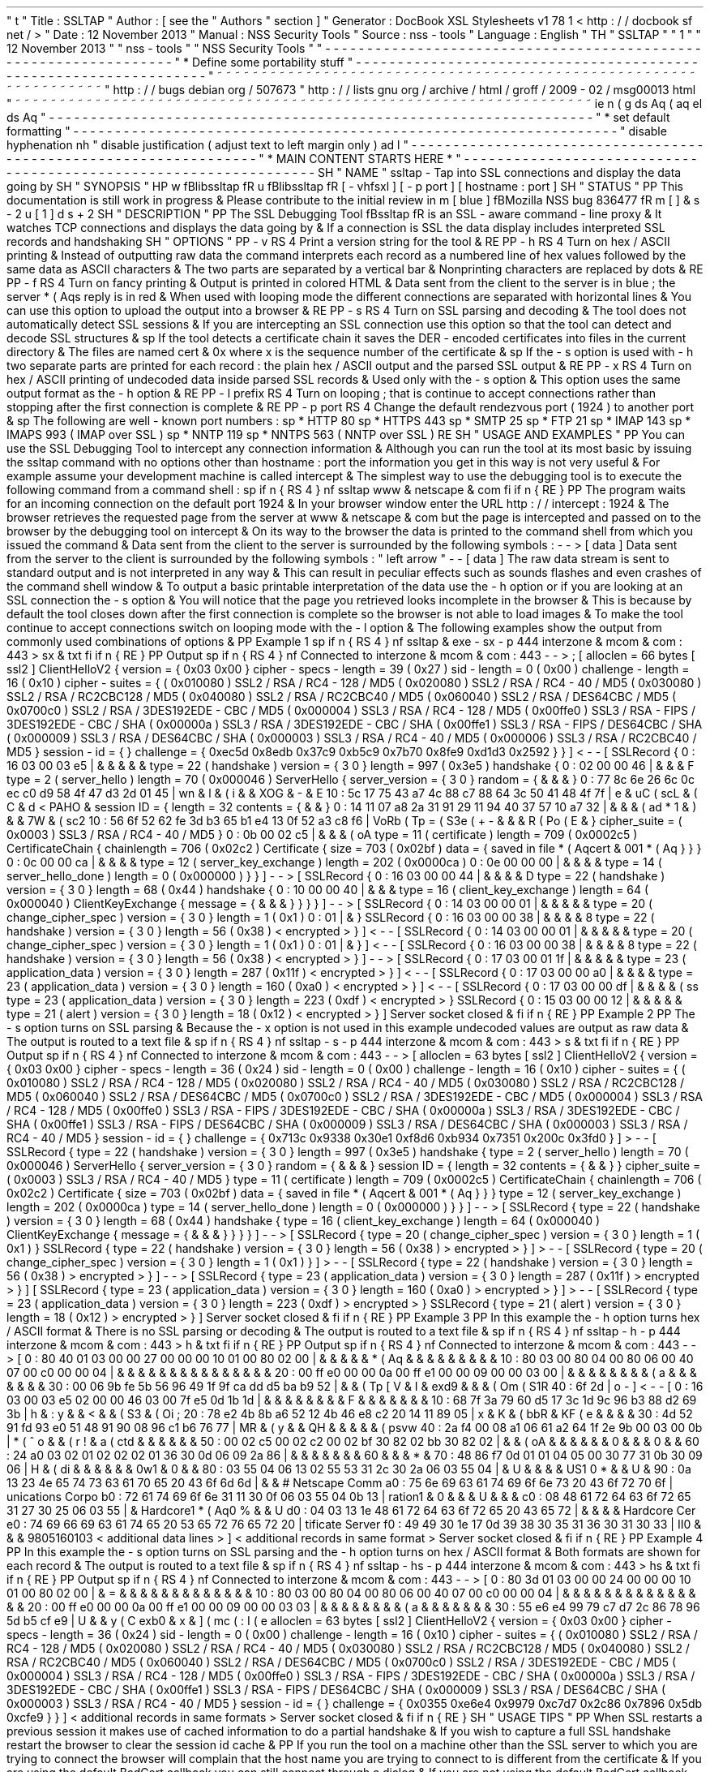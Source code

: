 '
\
"
t
.
\
"
Title
:
SSLTAP
.
\
"
Author
:
[
see
the
"
Authors
"
section
]
.
\
"
Generator
:
DocBook
XSL
Stylesheets
v1
.
78
.
1
<
http
:
/
/
docbook
.
sf
.
net
/
>
.
\
"
Date
:
12
November
2013
.
\
"
Manual
:
NSS
Security
Tools
.
\
"
Source
:
nss
-
tools
.
\
"
Language
:
English
.
\
"
.
TH
"
SSLTAP
"
"
1
"
"
12
November
2013
"
"
nss
-
tools
"
"
NSS
Security
Tools
"
.
\
"
-
-
-
-
-
-
-
-
-
-
-
-
-
-
-
-
-
-
-
-
-
-
-
-
-
-
-
-
-
-
-
-
-
-
-
-
-
-
-
-
-
-
-
-
-
-
-
-
-
-
-
-
-
-
-
-
-
-
-
-
-
-
-
-
-
.
\
"
*
Define
some
portability
stuff
.
\
"
-
-
-
-
-
-
-
-
-
-
-
-
-
-
-
-
-
-
-
-
-
-
-
-
-
-
-
-
-
-
-
-
-
-
-
-
-
-
-
-
-
-
-
-
-
-
-
-
-
-
-
-
-
-
-
-
-
-
-
-
-
-
-
-
-
.
\
"
~
~
~
~
~
~
~
~
~
~
~
~
~
~
~
~
~
~
~
~
~
~
~
~
~
~
~
~
~
~
~
~
~
~
~
~
~
~
~
~
~
~
~
~
~
~
~
~
~
~
~
~
~
~
~
~
~
~
~
~
~
~
~
~
~
.
\
"
http
:
/
/
bugs
.
debian
.
org
/
507673
.
\
"
http
:
/
/
lists
.
gnu
.
org
/
archive
/
html
/
groff
/
2009
-
02
/
msg00013
.
html
.
\
"
~
~
~
~
~
~
~
~
~
~
~
~
~
~
~
~
~
~
~
~
~
~
~
~
~
~
~
~
~
~
~
~
~
~
~
~
~
~
~
~
~
~
~
~
~
~
~
~
~
~
~
~
~
~
~
~
~
~
~
~
~
~
~
~
~
.
ie
\
n
(
.
g
.
ds
Aq
\
(
aq
.
el
.
ds
Aq
'
.
\
"
-
-
-
-
-
-
-
-
-
-
-
-
-
-
-
-
-
-
-
-
-
-
-
-
-
-
-
-
-
-
-
-
-
-
-
-
-
-
-
-
-
-
-
-
-
-
-
-
-
-
-
-
-
-
-
-
-
-
-
-
-
-
-
-
-
.
\
"
*
set
default
formatting
.
\
"
-
-
-
-
-
-
-
-
-
-
-
-
-
-
-
-
-
-
-
-
-
-
-
-
-
-
-
-
-
-
-
-
-
-
-
-
-
-
-
-
-
-
-
-
-
-
-
-
-
-
-
-
-
-
-
-
-
-
-
-
-
-
-
-
-
.
\
"
disable
hyphenation
.
nh
.
\
"
disable
justification
(
adjust
text
to
left
margin
only
)
.
ad
l
.
\
"
-
-
-
-
-
-
-
-
-
-
-
-
-
-
-
-
-
-
-
-
-
-
-
-
-
-
-
-
-
-
-
-
-
-
-
-
-
-
-
-
-
-
-
-
-
-
-
-
-
-
-
-
-
-
-
-
-
-
-
-
-
-
-
-
-
.
\
"
*
MAIN
CONTENT
STARTS
HERE
*
.
\
"
-
-
-
-
-
-
-
-
-
-
-
-
-
-
-
-
-
-
-
-
-
-
-
-
-
-
-
-
-
-
-
-
-
-
-
-
-
-
-
-
-
-
-
-
-
-
-
-
-
-
-
-
-
-
-
-
-
-
-
-
-
-
-
-
-
.
SH
"
NAME
"
ssltap
\
-
Tap
into
SSL
connections
and
display
the
data
going
by
.
SH
"
SYNOPSIS
"
.
HP
\
w
'
\
fBlibssltap
\
fR
\
'
u
\
fBlibssltap
\
fR
[
\
-
vhfsxl
]
[
\
-
p
\
port
]
[
hostname
:
port
]
.
SH
"
STATUS
"
.
PP
This
documentation
is
still
work
in
progress
\
&
.
Please
contribute
to
the
initial
review
in
\
m
[
blue
]
\
fBMozilla
NSS
bug
836477
\
fR
\
m
[
]
\
&
\
s
-
2
\
u
[
1
]
\
d
\
s
+
2
.
SH
"
DESCRIPTION
"
.
PP
The
SSL
Debugging
Tool
\
fBssltap
\
fR
is
an
SSL
\
-
aware
command
\
-
line
proxy
\
&
.
It
watches
TCP
connections
and
displays
the
data
going
by
\
&
.
If
a
connection
is
SSL
the
data
display
includes
interpreted
SSL
records
and
handshaking
.
SH
"
OPTIONS
"
.
PP
\
-
v
.
RS
4
Print
a
version
string
for
the
tool
\
&
.
.
RE
.
PP
\
-
h
.
RS
4
Turn
on
hex
/
ASCII
printing
\
&
.
Instead
of
outputting
raw
data
the
command
interprets
each
record
as
a
numbered
line
of
hex
values
followed
by
the
same
data
as
ASCII
characters
\
&
.
The
two
parts
are
separated
by
a
vertical
bar
\
&
.
Nonprinting
characters
are
replaced
by
dots
\
&
.
.
RE
.
PP
\
-
f
.
RS
4
Turn
on
fancy
printing
\
&
.
Output
is
printed
in
colored
HTML
\
&
.
Data
sent
from
the
client
to
the
server
is
in
blue
;
the
server
\
*
(
Aqs
reply
is
in
red
\
&
.
When
used
with
looping
mode
the
different
connections
are
separated
with
horizontal
lines
\
&
.
You
can
use
this
option
to
upload
the
output
into
a
browser
\
&
.
.
RE
.
PP
\
-
s
.
RS
4
Turn
on
SSL
parsing
and
decoding
\
&
.
The
tool
does
not
automatically
detect
SSL
sessions
\
&
.
If
you
are
intercepting
an
SSL
connection
use
this
option
so
that
the
tool
can
detect
and
decode
SSL
structures
\
&
.
.
sp
If
the
tool
detects
a
certificate
chain
it
saves
the
DER
\
-
encoded
certificates
into
files
in
the
current
directory
\
&
.
The
files
are
named
cert
\
&
.
0x
where
x
is
the
sequence
number
of
the
certificate
\
&
.
.
sp
If
the
\
-
s
option
is
used
with
\
-
h
two
separate
parts
are
printed
for
each
record
:
the
plain
hex
/
ASCII
output
and
the
parsed
SSL
output
\
&
.
.
RE
.
PP
\
-
x
.
RS
4
Turn
on
hex
/
ASCII
printing
of
undecoded
data
inside
parsed
SSL
records
\
&
.
Used
only
with
the
\
-
s
option
\
&
.
This
option
uses
the
same
output
format
as
the
\
-
h
option
\
&
.
.
RE
.
PP
\
-
l
prefix
.
RS
4
Turn
on
looping
;
that
is
continue
to
accept
connections
rather
than
stopping
after
the
first
connection
is
complete
\
&
.
.
RE
.
PP
\
-
p
port
.
RS
4
Change
the
default
rendezvous
port
(
1924
)
to
another
port
\
&
.
.
sp
The
following
are
well
\
-
known
port
numbers
:
.
sp
*
HTTP
80
.
sp
*
HTTPS
443
.
sp
*
SMTP
25
.
sp
*
FTP
21
.
sp
*
IMAP
143
.
sp
*
IMAPS
993
(
IMAP
over
SSL
)
.
sp
*
NNTP
119
.
sp
*
NNTPS
563
(
NNTP
over
SSL
)
.
RE
.
SH
"
USAGE
AND
EXAMPLES
"
.
PP
You
can
use
the
SSL
Debugging
Tool
to
intercept
any
connection
information
\
&
.
Although
you
can
run
the
tool
at
its
most
basic
by
issuing
the
ssltap
command
with
no
options
other
than
hostname
:
port
the
information
you
get
in
this
way
is
not
very
useful
\
&
.
For
example
assume
your
development
machine
is
called
intercept
\
&
.
The
simplest
way
to
use
the
debugging
tool
is
to
execute
the
following
command
from
a
command
shell
:
.
sp
.
if
n
\
{
\
.
RS
4
.
\
}
.
nf
ssltap
www
\
&
.
netscape
\
&
.
com
.
fi
.
if
n
\
{
\
.
RE
.
\
}
.
PP
The
program
waits
for
an
incoming
connection
on
the
default
port
1924
\
&
.
In
your
browser
window
enter
the
URL
http
:
/
/
intercept
:
1924
\
&
.
The
browser
retrieves
the
requested
page
from
the
server
at
www
\
&
.
netscape
\
&
.
com
but
the
page
is
intercepted
and
passed
on
to
the
browser
by
the
debugging
tool
on
intercept
\
&
.
On
its
way
to
the
browser
the
data
is
printed
to
the
command
shell
from
which
you
issued
the
command
\
&
.
Data
sent
from
the
client
to
the
server
is
surrounded
by
the
following
symbols
:
\
-
\
-
>
[
data
]
Data
sent
from
the
server
to
the
client
is
surrounded
by
the
following
symbols
:
"
left
arrow
"
\
-
\
-
[
data
]
The
raw
data
stream
is
sent
to
standard
output
and
is
not
interpreted
in
any
way
\
&
.
This
can
result
in
peculiar
effects
such
as
sounds
flashes
and
even
crashes
of
the
command
shell
window
\
&
.
To
output
a
basic
printable
interpretation
of
the
data
use
the
\
-
h
option
or
if
you
are
looking
at
an
SSL
connection
the
\
-
s
option
\
&
.
You
will
notice
that
the
page
you
retrieved
looks
incomplete
in
the
browser
\
&
.
This
is
because
by
default
the
tool
closes
down
after
the
first
connection
is
complete
so
the
browser
is
not
able
to
load
images
\
&
.
To
make
the
tool
continue
to
accept
connections
switch
on
looping
mode
with
the
\
-
l
option
\
&
.
The
following
examples
show
the
output
from
commonly
used
combinations
of
options
\
&
.
.
PP
Example
1
.
sp
.
if
n
\
{
\
.
RS
4
.
\
}
.
nf
ssltap
\
&
.
exe
\
-
sx
\
-
p
444
interzone
\
&
.
mcom
\
&
.
com
:
443
>
sx
\
&
.
txt
.
fi
.
if
n
\
{
\
.
RE
.
\
}
.
PP
Output
.
sp
.
if
n
\
{
\
.
RS
4
.
\
}
.
nf
Connected
to
interzone
\
&
.
mcom
\
&
.
com
:
443
\
-
\
-
>
;
[
alloclen
=
66
bytes
[
ssl2
]
ClientHelloV2
{
version
=
{
0x03
0x00
}
cipher
\
-
specs
\
-
length
=
39
(
0x27
)
sid
\
-
length
=
0
(
0x00
)
challenge
\
-
length
=
16
(
0x10
)
cipher
\
-
suites
=
{
(
0x010080
)
SSL2
/
RSA
/
RC4
\
-
128
/
MD5
(
0x020080
)
SSL2
/
RSA
/
RC4
\
-
40
/
MD5
(
0x030080
)
SSL2
/
RSA
/
RC2CBC128
/
MD5
(
0x040080
)
SSL2
/
RSA
/
RC2CBC40
/
MD5
(
0x060040
)
SSL2
/
RSA
/
DES64CBC
/
MD5
(
0x0700c0
)
SSL2
/
RSA
/
3DES192EDE
\
-
CBC
/
MD5
(
0x000004
)
SSL3
/
RSA
/
RC4
\
-
128
/
MD5
(
0x00ffe0
)
SSL3
/
RSA
\
-
FIPS
/
3DES192EDE
\
-
CBC
/
SHA
(
0x00000a
)
SSL3
/
RSA
/
3DES192EDE
\
-
CBC
/
SHA
(
0x00ffe1
)
SSL3
/
RSA
\
-
FIPS
/
DES64CBC
/
SHA
(
0x000009
)
SSL3
/
RSA
/
DES64CBC
/
SHA
(
0x000003
)
SSL3
/
RSA
/
RC4
\
-
40
/
MD5
(
0x000006
)
SSL3
/
RSA
/
RC2CBC40
/
MD5
}
session
\
-
id
=
{
}
challenge
=
{
0xec5d
0x8edb
0x37c9
0xb5c9
0x7b70
0x8fe9
0xd1d3
0x2592
}
}
]
<
\
-
\
-
[
SSLRecord
{
0
:
16
03
00
03
e5
|
\
&
.
\
&
.
\
&
.
\
&
.
\
&
.
type
=
22
(
handshake
)
version
=
{
3
0
}
length
=
997
(
0x3e5
)
handshake
{
0
:
02
00
00
46
|
\
&
.
\
&
.
\
&
.
F
type
=
2
(
server_hello
)
length
=
70
(
0x000046
)
ServerHello
{
server_version
=
{
3
0
}
random
=
{
\
&
.
\
&
.
\
&
.
}
0
:
77
8c
6e
26
6c
0c
ec
c0
d9
58
4f
47
d3
2d
01
45
|
wn
&
l
\
&
.
\
(
i
\
&
.
\
&
.
XOG
\
&
.
\
-
\
&
.
E
10
:
5c
17
75
43
a7
4c
88
c7
88
64
3c
50
41
48
4f
7f
|
\
e
\
&
.
uC
\
(
scL
\
&
.
\
(
C
\
&
.
d
<
PAHO
\
&
.
session
ID
=
{
length
=
32
contents
=
{
\
&
.
\
&
.
}
0
:
14
11
07
a8
2a
31
91
29
11
94
40
37
57
10
a7
32
|
\
&
.
\
&
.
\
&
.
\
(
ad
*
1
\
&
.
)
\
&
.
\
&
.
7W
\
&
.
\
(
sc2
10
:
56
6f
52
62
fe
3d
b3
65
b1
e4
13
0f
52
a3
c8
f6
|
VoRb
\
(
Tp
=
\
(
S3e
\
(
+
-
\
&
.
\
&
.
\
&
.
R
\
(
Po
\
(
E
\
&
.
}
cipher_suite
=
(
0x0003
)
SSL3
/
RSA
/
RC4
\
-
40
/
MD5
}
0
:
0b
00
02
c5
|
\
&
.
\
&
.
\
&
.
\
(
oA
type
=
11
(
certificate
)
length
=
709
(
0x0002c5
)
CertificateChain
{
chainlength
=
706
(
0x02c2
)
Certificate
{
size
=
703
(
0x02bf
)
data
=
{
saved
in
file
\
*
(
Aqcert
\
&
.
001
\
*
(
Aq
}
}
}
0
:
0c
00
00
ca
|
\
&
.
\
&
.
\
&
.
\
&
.
type
=
12
(
server_key_exchange
)
length
=
202
(
0x0000ca
)
0
:
0e
00
00
00
|
\
&
.
\
&
.
\
&
.
\
&
.
type
=
14
(
server_hello_done
)
length
=
0
(
0x000000
)
}
}
]
\
-
\
-
>
[
SSLRecord
{
0
:
16
03
00
00
44
|
\
&
.
\
&
.
\
&
.
\
&
.
D
type
=
22
(
handshake
)
version
=
{
3
0
}
length
=
68
(
0x44
)
handshake
{
0
:
10
00
00
40
|
\
&
.
\
&
.
\
&
.
type
=
16
(
client_key_exchange
)
length
=
64
(
0x000040
)
ClientKeyExchange
{
message
=
{
\
&
.
\
&
.
\
&
.
}
}
}
}
]
\
-
\
-
>
[
SSLRecord
{
0
:
14
03
00
00
01
|
\
&
.
\
&
.
\
&
.
\
&
.
\
&
.
type
=
20
(
change_cipher_spec
)
version
=
{
3
0
}
length
=
1
(
0x1
)
0
:
01
|
\
&
.
}
SSLRecord
{
0
:
16
03
00
00
38
|
\
&
.
\
&
.
\
&
.
\
&
.
8
type
=
22
(
handshake
)
version
=
{
3
0
}
length
=
56
(
0x38
)
<
encrypted
>
}
]
<
\
-
\
-
[
SSLRecord
{
0
:
14
03
00
00
01
|
\
&
.
\
&
.
\
&
.
\
&
.
\
&
.
type
=
20
(
change_cipher_spec
)
version
=
{
3
0
}
length
=
1
(
0x1
)
0
:
01
|
\
&
.
}
]
<
\
-
\
-
[
SSLRecord
{
0
:
16
03
00
00
38
|
\
&
.
\
&
.
\
&
.
\
&
.
8
type
=
22
(
handshake
)
version
=
{
3
0
}
length
=
56
(
0x38
)
<
encrypted
>
}
]
\
-
\
-
>
[
SSLRecord
{
0
:
17
03
00
01
1f
|
\
&
.
\
&
.
\
&
.
\
&
.
\
&
.
type
=
23
(
application_data
)
version
=
{
3
0
}
length
=
287
(
0x11f
)
<
encrypted
>
}
]
<
\
-
\
-
[
SSLRecord
{
0
:
17
03
00
00
a0
|
\
&
.
\
&
.
\
&
.
\
&
.
type
=
23
(
application_data
)
version
=
{
3
0
}
length
=
160
(
0xa0
)
<
encrypted
>
}
]
<
\
-
\
-
[
SSLRecord
{
0
:
17
03
00
00
df
|
\
&
.
\
&
.
\
&
.
\
&
.
\
(
ss
type
=
23
(
application_data
)
version
=
{
3
0
}
length
=
223
(
0xdf
)
<
encrypted
>
}
SSLRecord
{
0
:
15
03
00
00
12
|
\
&
.
\
&
.
\
&
.
\
&
.
\
&
.
type
=
21
(
alert
)
version
=
{
3
0
}
length
=
18
(
0x12
)
<
encrypted
>
}
]
Server
socket
closed
\
&
.
.
fi
.
if
n
\
{
\
.
RE
.
\
}
.
PP
Example
2
.
PP
The
\
-
s
option
turns
on
SSL
parsing
\
&
.
Because
the
\
-
x
option
is
not
used
in
this
example
undecoded
values
are
output
as
raw
data
\
&
.
The
output
is
routed
to
a
text
file
\
&
.
.
sp
.
if
n
\
{
\
.
RS
4
.
\
}
.
nf
ssltap
\
-
s
\
-
p
444
interzone
\
&
.
mcom
\
&
.
com
:
443
>
s
\
&
.
txt
.
fi
.
if
n
\
{
\
.
RE
.
\
}
.
PP
Output
.
sp
.
if
n
\
{
\
.
RS
4
.
\
}
.
nf
Connected
to
interzone
\
&
.
mcom
\
&
.
com
:
443
\
-
\
-
>
[
alloclen
=
63
bytes
[
ssl2
]
ClientHelloV2
{
version
=
{
0x03
0x00
}
cipher
\
-
specs
\
-
length
=
36
(
0x24
)
sid
\
-
length
=
0
(
0x00
)
challenge
\
-
length
=
16
(
0x10
)
cipher
\
-
suites
=
{
(
0x010080
)
SSL2
/
RSA
/
RC4
\
-
128
/
MD5
(
0x020080
)
SSL2
/
RSA
/
RC4
\
-
40
/
MD5
(
0x030080
)
SSL2
/
RSA
/
RC2CBC128
/
MD5
(
0x060040
)
SSL2
/
RSA
/
DES64CBC
/
MD5
(
0x0700c0
)
SSL2
/
RSA
/
3DES192EDE
\
-
CBC
/
MD5
(
0x000004
)
SSL3
/
RSA
/
RC4
\
-
128
/
MD5
(
0x00ffe0
)
SSL3
/
RSA
\
-
FIPS
/
3DES192EDE
\
-
CBC
/
SHA
(
0x00000a
)
SSL3
/
RSA
/
3DES192EDE
\
-
CBC
/
SHA
(
0x00ffe1
)
SSL3
/
RSA
\
-
FIPS
/
DES64CBC
/
SHA
(
0x000009
)
SSL3
/
RSA
/
DES64CBC
/
SHA
(
0x000003
)
SSL3
/
RSA
/
RC4
\
-
40
/
MD5
}
session
\
-
id
=
{
}
challenge
=
{
0x713c
0x9338
0x30e1
0xf8d6
0xb934
0x7351
0x200c
0x3fd0
}
]
>
\
-
\
-
[
SSLRecord
{
type
=
22
(
handshake
)
version
=
{
3
0
}
length
=
997
(
0x3e5
)
handshake
{
type
=
2
(
server_hello
)
length
=
70
(
0x000046
)
ServerHello
{
server_version
=
{
3
0
}
random
=
{
\
&
.
\
&
.
\
&
.
}
session
ID
=
{
length
=
32
contents
=
{
\
&
.
\
&
.
}
}
cipher_suite
=
(
0x0003
)
SSL3
/
RSA
/
RC4
\
-
40
/
MD5
}
type
=
11
(
certificate
)
length
=
709
(
0x0002c5
)
CertificateChain
{
chainlength
=
706
(
0x02c2
)
Certificate
{
size
=
703
(
0x02bf
)
data
=
{
saved
in
file
\
*
(
Aqcert
\
&
.
001
\
*
(
Aq
}
}
}
type
=
12
(
server_key_exchange
)
length
=
202
(
0x0000ca
)
type
=
14
(
server_hello_done
)
length
=
0
(
0x000000
)
}
}
]
\
-
\
-
>
[
SSLRecord
{
type
=
22
(
handshake
)
version
=
{
3
0
}
length
=
68
(
0x44
)
handshake
{
type
=
16
(
client_key_exchange
)
length
=
64
(
0x000040
)
ClientKeyExchange
{
message
=
{
\
&
.
\
&
.
\
&
.
}
}
}
}
]
\
-
\
-
>
[
SSLRecord
{
type
=
20
(
change_cipher_spec
)
version
=
{
3
0
}
length
=
1
(
0x1
)
}
SSLRecord
{
type
=
22
(
handshake
)
version
=
{
3
0
}
length
=
56
(
0x38
)
>
encrypted
>
}
]
>
\
-
\
-
[
SSLRecord
{
type
=
20
(
change_cipher_spec
)
version
=
{
3
0
}
length
=
1
(
0x1
)
}
]
>
\
-
\
-
[
SSLRecord
{
type
=
22
(
handshake
)
version
=
{
3
0
}
length
=
56
(
0x38
)
>
encrypted
>
}
]
\
-
\
-
>
[
SSLRecord
{
type
=
23
(
application_data
)
version
=
{
3
0
}
length
=
287
(
0x11f
)
>
encrypted
>
}
]
[
SSLRecord
{
type
=
23
(
application_data
)
version
=
{
3
0
}
length
=
160
(
0xa0
)
>
encrypted
>
}
]
>
\
-
\
-
[
SSLRecord
{
type
=
23
(
application_data
)
version
=
{
3
0
}
length
=
223
(
0xdf
)
>
encrypted
>
}
SSLRecord
{
type
=
21
(
alert
)
version
=
{
3
0
}
length
=
18
(
0x12
)
>
encrypted
>
}
]
Server
socket
closed
\
&
.
.
fi
.
if
n
\
{
\
.
RE
.
\
}
.
PP
Example
3
.
PP
In
this
example
the
\
-
h
option
turns
hex
/
ASCII
format
\
&
.
There
is
no
SSL
parsing
or
decoding
\
&
.
The
output
is
routed
to
a
text
file
\
&
.
.
sp
.
if
n
\
{
\
.
RS
4
.
\
}
.
nf
ssltap
\
-
h
\
-
p
444
interzone
\
&
.
mcom
\
&
.
com
:
443
>
h
\
&
.
txt
.
fi
.
if
n
\
{
\
.
RE
.
\
}
.
PP
Output
.
sp
.
if
n
\
{
\
.
RS
4
.
\
}
.
nf
Connected
to
interzone
\
&
.
mcom
\
&
.
com
:
443
\
-
\
-
>
[
0
:
80
40
01
03
00
00
27
00
00
00
10
01
00
80
02
00
|
\
&
.
\
&
.
\
&
.
\
&
.
\
&
.
\
*
(
Aq
\
&
.
\
&
.
\
&
.
\
&
.
\
&
.
\
&
.
\
&
.
\
&
.
\
&
.
10
:
80
03
00
80
04
00
80
06
00
40
07
00
c0
00
00
04
|
\
&
.
\
&
.
\
&
.
\
&
.
\
&
.
\
&
.
\
&
.
\
&
.
\
&
.
\
&
.
\
&
.
\
&
.
\
&
.
\
&
.
\
&
.
20
:
00
ff
e0
00
00
0a
00
ff
e1
00
00
09
00
00
03
00
|
\
&
.
\
&
.
\
&
.
\
&
.
\
&
.
\
&
.
\
&
.
\
&
.
\
(
'
a
\
&
.
\
&
.
\
&
.
\
&
.
\
&
.
\
&
.
\
&
.
30
:
00
06
9b
fe
5b
56
96
49
1f
9f
ca
dd
d5
ba
b9
52
|
\
&
.
\
&
.
\
(
Tp
[
V
\
&
.
I
\
&
.
\
exd9
\
&
.
\
&
.
\
&
.
\
(
Om
\
(
S1R
40
:
6f
2d
|
o
\
-
]
<
\
-
\
-
[
0
:
16
03
00
03
e5
02
00
00
46
03
00
7f
e5
0d
1b
1d
|
\
&
.
\
&
.
\
&
.
\
&
.
\
&
.
\
&
.
\
&
.
\
&
.
F
\
&
.
\
&
.
\
&
.
\
&
.
\
&
.
\
&
.
\
&
.
10
:
68
7f
3a
79
60
d5
17
3c
1d
9c
96
b3
88
d2
69
3b
|
h
\
&
.
:
y
\
&
.
\
&
.
<
\
&
.
\
&
.
\
(
S3
\
&
.
\
(
Oi
;
20
:
78
e2
4b
8b
a6
52
12
4b
46
e8
c2
20
14
11
89
05
|
x
\
&
.
K
\
&
.
\
(
bbR
\
&
.
KF
\
(
e
\
&
.
\
&
.
\
&
.
\
&
.
30
:
4d
52
91
fd
93
e0
51
48
91
90
08
96
c1
b6
76
77
|
MR
\
&
.
\
(
'
y
\
&
.
\
&
.
QH
\
&
.
\
&
.
\
&
.
\
&
.
\
&
.
\
(
psvw
40
:
2a
f4
00
08
a1
06
61
a2
64
1f
2e
9b
00
03
00
0b
|
*
\
(
^
o
\
&
.
\
&
.
\
(
r
!
\
&
.
a
\
(
ctd
\
&
.
\
&
.
\
&
.
\
&
.
\
&
.
\
&
.
50
:
00
02
c5
00
02
c2
00
02
bf
30
82
02
bb
30
82
02
|
\
&
.
\
&
.
\
(
oA
\
&
.
\
&
.
\
&
.
\
&
.
\
&
.
\
&
.
0
\
&
.
\
&
.
\
&
.
0
\
&
.
\
&
.
60
:
24
a0
03
02
01
02
02
02
01
36
30
0d
06
09
2a
86
|
\
&
.
\
&
.
\
&
.
\
&
.
\
&
.
\
&
.
\
&
.
60
\
&
.
\
&
.
\
&
.
*
\
&
.
70
:
48
86
f7
0d
01
01
04
05
00
30
77
31
0b
30
09
06
|
H
\
&
.
\
(
di
\
&
.
\
&
.
\
&
.
\
&
.
\
&
.
\
&
.
0w1
\
&
.
0
\
&
.
\
&
.
80
:
03
55
04
06
13
02
55
53
31
2c
30
2a
06
03
55
04
|
\
&
.
U
\
&
.
\
&
.
\
&
.
\
&
.
US1
0
*
\
&
.
\
&
.
U
\
&
.
90
:
0a
13
23
4e
65
74
73
63
61
70
65
20
43
6f
6d
6d
|
\
&
.
\
&
.
#
Netscape
Comm
a0
:
75
6e
69
63
61
74
69
6f
6e
73
20
43
6f
72
70
6f
|
unications
Corpo
b0
:
72
61
74
69
6f
6e
31
11
30
0f
06
03
55
04
0b
13
|
ration1
\
&
.
0
\
&
.
\
&
.
\
&
.
U
\
&
.
\
&
.
\
&
.
c0
:
08
48
61
72
64
63
6f
72
65
31
27
30
25
06
03
55
|
\
&
.
Hardcore1
\
*
(
Aq0
%
\
&
.
\
&
.
U
d0
:
04
03
13
1e
48
61
72
64
63
6f
72
65
20
43
65
72
|
\
&
.
\
&
.
\
&
.
\
&
.
Hardcore
Cer
e0
:
74
69
66
69
63
61
74
65
20
53
65
72
76
65
72
20
|
tificate
Server
f0
:
49
49
30
1e
17
0d
39
38
30
35
31
36
30
31
30
33
|
II0
\
&
.
\
&
.
\
&
.
9805160103
<
additional
data
lines
>
]
<
additional
records
in
same
format
>
Server
socket
closed
\
&
.
.
fi
.
if
n
\
{
\
.
RE
.
\
}
.
PP
Example
4
.
PP
In
this
example
the
\
-
s
option
turns
on
SSL
parsing
and
the
\
-
h
option
turns
on
hex
/
ASCII
format
\
&
.
Both
formats
are
shown
for
each
record
\
&
.
The
output
is
routed
to
a
text
file
\
&
.
.
sp
.
if
n
\
{
\
.
RS
4
.
\
}
.
nf
ssltap
\
-
hs
\
-
p
444
interzone
\
&
.
mcom
\
&
.
com
:
443
>
hs
\
&
.
txt
.
fi
.
if
n
\
{
\
.
RE
.
\
}
.
PP
Output
.
sp
.
if
n
\
{
\
.
RS
4
.
\
}
.
nf
Connected
to
interzone
\
&
.
mcom
\
&
.
com
:
443
\
-
\
-
>
[
0
:
80
3d
01
03
00
00
24
00
00
00
10
01
00
80
02
00
|
\
&
.
=
\
&
.
\
&
.
\
&
.
\
&
.
\
&
.
\
&
.
\
&
.
\
&
.
\
&
.
\
&
.
\
&
.
\
&
.
\
&
.
10
:
80
03
00
80
04
00
80
06
00
40
07
00
c0
00
00
04
|
\
&
.
\
&
.
\
&
.
\
&
.
\
&
.
\
&
.
\
&
.
\
&
.
\
&
.
\
&
.
\
&
.
\
&
.
\
&
.
\
&
.
\
&
.
20
:
00
ff
e0
00
00
0a
00
ff
e1
00
00
09
00
00
03
03
|
\
&
.
\
&
.
\
&
.
\
&
.
\
&
.
\
&
.
\
&
.
\
&
.
\
(
'
a
\
&
.
\
&
.
\
&
.
\
&
.
\
&
.
\
&
.
\
&
.
30
:
55
e6
e4
99
79
c7
d7
2c
86
78
96
5d
b5
cf
e9
|
U
\
&
.
\
&
.
y
\
(
C
\
exb0
\
&
.
x
\
&
.
]
\
(
mc
\
(
:
I
\
(
'
e
alloclen
=
63
bytes
[
ssl2
]
ClientHelloV2
{
version
=
{
0x03
0x00
}
cipher
\
-
specs
\
-
length
=
36
(
0x24
)
sid
\
-
length
=
0
(
0x00
)
challenge
\
-
length
=
16
(
0x10
)
cipher
\
-
suites
=
{
(
0x010080
)
SSL2
/
RSA
/
RC4
\
-
128
/
MD5
(
0x020080
)
SSL2
/
RSA
/
RC4
\
-
40
/
MD5
(
0x030080
)
SSL2
/
RSA
/
RC2CBC128
/
MD5
(
0x040080
)
SSL2
/
RSA
/
RC2CBC40
/
MD5
(
0x060040
)
SSL2
/
RSA
/
DES64CBC
/
MD5
(
0x0700c0
)
SSL2
/
RSA
/
3DES192EDE
\
-
CBC
/
MD5
(
0x000004
)
SSL3
/
RSA
/
RC4
\
-
128
/
MD5
(
0x00ffe0
)
SSL3
/
RSA
\
-
FIPS
/
3DES192EDE
\
-
CBC
/
SHA
(
0x00000a
)
SSL3
/
RSA
/
3DES192EDE
\
-
CBC
/
SHA
(
0x00ffe1
)
SSL3
/
RSA
\
-
FIPS
/
DES64CBC
/
SHA
(
0x000009
)
SSL3
/
RSA
/
DES64CBC
/
SHA
(
0x000003
)
SSL3
/
RSA
/
RC4
\
-
40
/
MD5
}
session
\
-
id
=
{
}
challenge
=
{
0x0355
0xe6e4
0x9979
0xc7d7
0x2c86
0x7896
0x5db
0xcfe9
}
}
]
<
additional
records
in
same
formats
>
Server
socket
closed
\
&
.
.
fi
.
if
n
\
{
\
.
RE
.
\
}
.
SH
"
USAGE
TIPS
"
.
PP
When
SSL
restarts
a
previous
session
it
makes
use
of
cached
information
to
do
a
partial
handshake
\
&
.
If
you
wish
to
capture
a
full
SSL
handshake
restart
the
browser
to
clear
the
session
id
cache
\
&
.
.
PP
If
you
run
the
tool
on
a
machine
other
than
the
SSL
server
to
which
you
are
trying
to
connect
the
browser
will
complain
that
the
host
name
you
are
trying
to
connect
to
is
different
from
the
certificate
\
&
.
If
you
are
using
the
default
BadCert
callback
you
can
still
connect
through
a
dialog
\
&
.
If
you
are
not
using
the
default
BadCert
callback
the
one
you
supply
must
allow
for
this
possibility
\
&
.
.
SH
"
SEE
ALSO
"
.
PP
The
NSS
Security
Tools
are
also
documented
at
\
m
[
blue
]
\
fBhttp
:
/
/
www
\
&
.
mozilla
\
&
.
org
/
projects
/
security
/
pki
/
nss
/
\
fR
\
m
[
]
\
&
\
s
-
2
\
u
[
2
]
\
d
\
s
+
2
\
&
.
.
SH
"
ADDITIONAL
RESOURCES
"
.
PP
For
information
about
NSS
and
other
tools
related
to
NSS
(
like
JSS
)
check
out
the
NSS
project
wiki
at
\
m
[
blue
]
\
fBhttp
:
/
/
www
\
&
.
mozilla
\
&
.
org
/
projects
/
security
/
pki
/
nss
/
\
fR
\
m
[
]
\
&
.
The
NSS
site
relates
directly
to
NSS
code
changes
and
releases
\
&
.
.
PP
Mailing
lists
:
https
:
/
/
lists
\
&
.
mozilla
\
&
.
org
/
listinfo
/
dev
\
-
tech
\
-
crypto
.
PP
IRC
:
Freenode
at
#
dogtag
\
-
pki
.
SH
"
AUTHORS
"
.
PP
The
NSS
tools
were
written
and
maintained
by
developers
with
Netscape
Red
Hat
Sun
Oracle
Mozilla
and
Google
\
&
.
.
PP
Authors
:
Elio
Maldonado
<
emaldona
redhat
\
&
.
com
>
Deon
Lackey
<
dlackey
redhat
\
&
.
com
>
\
&
.
.
SH
"
LICENSE
"
.
PP
Licensed
under
the
Mozilla
Public
License
v
\
&
.
2
\
&
.
0
\
&
.
If
a
copy
of
the
MPL
was
not
distributed
with
this
file
You
can
obtain
one
at
http
:
/
/
mozilla
\
&
.
org
/
MPL
/
2
\
&
.
0
/
\
&
.
.
SH
"
NOTES
"
.
IP
"
1
.
"
4
Mozilla
NSS
bug
836477
.
RS
4
\
%
https
:
/
/
bugzilla
.
mozilla
.
org
/
show_bug
.
cgi
?
id
=
836477
.
RE
.
IP
"
2
.
"
4
http
:
/
/
www
.
mozilla
.
org
/
projects
/
security
/
pki
/
nss
/
.
RS
4
\
%
http
:
/
/
www
.
mozilla
.
org
/
projects
/
security
/
pki
/
nss
/
tools
.
RE
